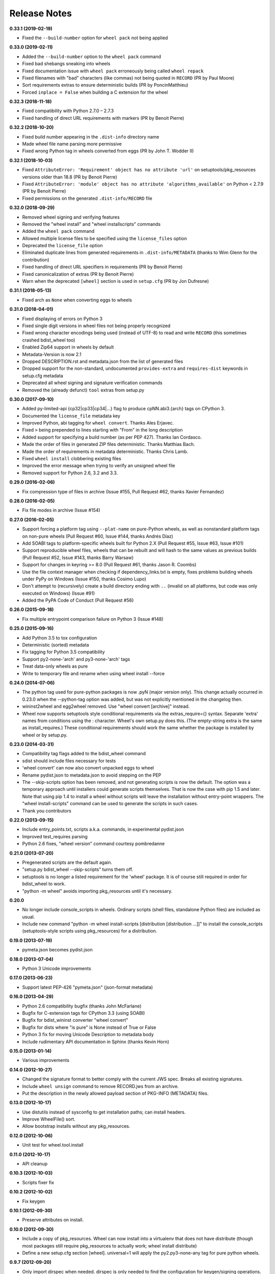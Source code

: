Release Notes
=============

**0.33.1 (2019-02-19)**

- Fixed the ``--build-number`` option for ``wheel pack`` not being applied

**0.33.0 (2019-02-11)**

- Added the ``--build-number`` option to the ``wheel pack`` command
- Fixed bad shebangs sneaking into wheels
- Fixed documentation issue with ``wheel pack`` erroneously being called
  ``wheel repack``
- Fixed filenames with "bad" characters (like commas) not being quoted in
  ``RECORD`` (PR by Paul Moore)
- Sort requirements extras to ensure deterministic builds
  (PR by PoncinMatthieu)
- Forced ``inplace = False`` when building a C extension for the wheel

**0.32.3 (2018-11-18)**

- Fixed compatibility with Python 2.7.0 – 2.7.3
- Fixed handling of direct URL requirements with markers (PR by Benoit Pierre)

**0.32.2 (2018-10-20)**

- Fixed build number appearing in the ``.dist-info`` directory name
- Made wheel file name parsing more permissive
- Fixed wrong Python tag in wheels converted from eggs
  (PR by John T. Wodder II)

**0.32.1 (2018-10-03)**

- Fixed ``AttributeError: 'Requirement' object has no attribute 'url'`` on
  setuptools/pkg_resources versions older than 18.8 (PR by Benoit Pierre)
- Fixed ``AttributeError: 'module' object has no attribute
  'algorithms_available'`` on Python < 2.7.9 (PR by Benoit Pierre)
- Fixed permissions on the generated ``.dist-info/RECORD`` file

**0.32.0 (2018-09-29)**

- Removed wheel signing and verifying features
- Removed the "wheel install" and "wheel installscripts" commands
- Added the ``wheel pack`` command
- Allowed multiple license files to be specified using the ``license_files``
  option
- Deprecated the ``license_file`` option
- Eliminated duplicate lines from generated requirements in
  ``.dist-info/METADATA`` (thanks to Wim Glenn for the contribution)
- Fixed handling of direct URL specifiers in requirements
  (PR by Benoit Pierre)
- Fixed canonicalization of extras (PR by Benoit Pierre)
- Warn when the deprecated ``[wheel]`` section is used in ``setup.cfg``
  (PR by Jon Dufresne)

**0.31.1 (2018-05-13)**

- Fixed arch as ``None`` when converting eggs to wheels

**0.31.0 (2018-04-01)**

- Fixed displaying of errors on Python 3
- Fixed single digit versions in wheel files not being properly recognized
- Fixed wrong character encodings being used (instead of UTF-8) to read and
  write ``RECORD`` (this sometimes crashed bdist_wheel too)
- Enabled Zip64 support in wheels by default
- Metadata-Version is now 2.1
- Dropped DESCRIPTION.rst and metadata.json from the list of generated files
- Dropped support for the non-standard, undocumented ``provides-extra`` and
  ``requires-dist`` keywords in setup.cfg metadata
- Deprecated all wheel signing and signature verification commands
- Removed the (already defunct) ``tool`` extras from setup.py

**0.30.0 (2017-09-10)**

- Added py-limited-api {cp32|cp33|cp34|...} flag to produce cpNN.abi3.{arch}
  tags on CPython 3.
- Documented the ``license_file`` metadata key
- Improved Python, abi tagging for ``wheel convert``. Thanks Ales Erjavec.
- Fixed ``>`` being prepended to lines starting with "From" in the long
  description
- Added support for specifying a build number (as per PEP 427).
  Thanks Ian Cordasco.
- Made the order of files in generated ZIP files deterministic.
  Thanks Matthias Bach.
- Made the order of requirements in metadata deterministic. Thanks Chris Lamb.
- Fixed ``wheel install`` clobbering existing files
- Improved the error message when trying to verify an unsigned wheel file
- Removed support for Python 2.6, 3.2 and 3.3.

**0.29.0 (2016-02-06)**

- Fix compression type of files in archive (Issue #155, Pull Request #62,
  thanks Xavier Fernandez)

**0.28.0 (2016-02-05)**

- Fix file modes in archive (Issue #154)

**0.27.0 (2016-02-05)**

- Support forcing a platform tag using ``--plat-name`` on pure-Python wheels,
  as well as nonstandard platform tags on non-pure wheels (Pull Request #60,
  Issue #144, thanks Andrés Díaz)
- Add SOABI tags to platform-specific wheels built for Python 2.X (Pull Request
  #55, Issue #63, Issue #101)
- Support reproducible wheel files, wheels that can be rebuilt and will hash to
  the same values as previous builds (Pull Request #52, Issue #143, thanks
  Barry Warsaw)
- Support for changes in keyring >= 8.0 (Pull Request #61, thanks Jason R.
  Coombs)
- Use the file context manager when checking if dependency_links.txt is empty,
  fixes problems building wheels under PyPy on Windows  (Issue #150, thanks
  Cosimo Lupo)
- Don't attempt to (recursively) create a build directory ending with ``..``
  (invalid on all platforms, but code was only executed on Windows) (Issue #91)
- Added the PyPA Code of Conduct (Pull Request #56)

**0.26.0 (2015-09-18)**

- Fix multiple entrypoint comparison failure on Python 3 (Issue #148)

**0.25.0 (2015-09-16)**

- Add Python 3.5 to tox configuration
- Deterministic (sorted) metadata
- Fix tagging for Python 3.5 compatibility
- Support py2-none-'arch' and py3-none-'arch' tags
- Treat data-only wheels as pure
- Write to temporary file and rename when using wheel install --force

**0.24.0 (2014-07-06)**

- The python tag used for pure-python packages is now .pyN (major version
  only). This change actually occurred in 0.23.0 when the --python-tag
  option was added, but was not explicitly mentioned in the changelog then.
- wininst2wheel and egg2wheel removed. Use "wheel convert [archive]"
  instead.
- Wheel now supports setuptools style conditional requirements via the
  extras_require={} syntax. Separate 'extra' names from conditions using
  the : character. Wheel's own setup.py does this. (The empty-string
  extra is the same as install_requires.) These conditional requirements
  should work the same whether the package is installed by wheel or
  by setup.py.

**0.23.0 (2014-03-31)**

- Compatibility tag flags added to the bdist_wheel command
- sdist should include files necessary for tests
- 'wheel convert' can now also convert unpacked eggs to wheel
- Rename pydist.json to metadata.json to avoid stepping on the PEP
- The --skip-scripts option has been removed, and not generating scripts is now
  the default. The option was a temporary approach until installers could
  generate scripts themselves. That is now the case with pip 1.5 and later.
  Note that using pip 1.4 to install a wheel without scripts will leave the
  installation without entry-point wrappers. The "wheel install-scripts"
  command can be used to generate the scripts in such cases.
- Thank you contributors

**0.22.0 (2013-09-15)**

- Include entry_points.txt, scripts a.k.a. commands, in experimental
  pydist.json
- Improved test_requires parsing
- Python 2.6 fixes, "wheel version" command courtesy pombredanne

**0.21.0 (2013-07-20)**

- Pregenerated scripts are the default again.
- "setup.py bdist_wheel --skip-scripts" turns them off.
- setuptools is no longer a listed requirement for the 'wheel'
  package. It is of course still required in order for bdist_wheel
  to work.
- "python -m wheel" avoids importing pkg_resources until it's necessary.

**0.20.0**

- No longer include console_scripts in wheels. Ordinary scripts (shell files,
  standalone Python files) are included as usual.
- Include new command "python -m wheel install-scripts [distribution
  [distribution ...]]" to install the console_scripts (setuptools-style
  scripts using pkg_resources) for a distribution.

**0.19.0 (2013-07-19)**

- pymeta.json becomes pydist.json

**0.18.0 (2013-07-04)**

- Python 3 Unicode improvements

**0.17.0 (2013-06-23)**

- Support latest PEP-426 "pymeta.json" (json-format metadata)

**0.16.0 (2013-04-29)**

- Python 2.6 compatibility bugfix (thanks John McFarlane)
- Bugfix for C-extension tags for CPython 3.3 (using SOABI)
- Bugfix for bdist_wininst converter "wheel convert"
- Bugfix for dists where "is pure" is None instead of True or False
- Python 3 fix for moving Unicode Description to metadata body
- Include rudimentary API documentation in Sphinx (thanks Kevin Horn)

**0.15.0 (2013-01-14)**

- Various improvements

**0.14.0 (2012-10-27)**

- Changed the signature format to better comply with the current JWS spec.
  Breaks all existing signatures.
- Include ``wheel unsign`` command to remove RECORD.jws from an archive.
- Put the description in the newly allowed payload section of PKG-INFO
  (METADATA) files.

**0.13.0 (2012-10-17)**

- Use distutils instead of sysconfig to get installation paths; can install
  headers.
- Improve WheelFile() sort.
- Allow bootstrap installs without any pkg_resources.

**0.12.0 (2012-10-06)**

- Unit test for wheel.tool.install

**0.11.0 (2012-10-17)**

- API cleanup

**0.10.3 (2012-10-03)**

- Scripts fixer fix

**0.10.2 (2012-10-02)**

- Fix keygen

**0.10.1 (2012-09-30)**

- Preserve attributes on install.

**0.10.0 (2012-09-30)**

- Include a copy of pkg_resources. Wheel can now install into a virtualenv
  that does not have distribute (though most packages still require
  pkg_resources to actually work; wheel install distribute)
- Define a new setup.cfg section [wheel]. universal=1 will
  apply the py2.py3-none-any tag for pure python wheels.

**0.9.7 (2012-09-20)**

- Only import dirspec when needed. dirspec is only needed to find the
  configuration for keygen/signing operations.

**0.9.6 (2012-09-19)**

- requires-dist from setup.cfg overwrites any requirements from setup.py
  Care must be taken that the requirements are the same in both cases,
  or just always install from wheel.
- drop dirspec requirement on win32
- improved command line utility, adds 'wheel convert [egg or wininst]' to
  convert legacy binary formats to wheel

**0.9.5 (2012-09-15)**

- Wheel's own wheel file can be executed by Python, and can install itself:
  ``python wheel-0.9.5-py27-none-any/wheel install ...``
- Use argparse; basic ``wheel install`` command should run with only stdlib
  dependencies.
- Allow requires_dist in setup.cfg's [metadata] section. In addition to
  dependencies in setup.py, but will only be interpreted when installing
  from wheel, not from sdist. Can be qualified with environment markers.

**0.9.4 (2012-09-11)**

- Fix wheel.signatures in sdist

**0.9.3 (2012-09-10)**

- Integrated digital signatures support without C extensions.
- Integrated "wheel install" command (single package, no dependency
  resolution) including compatibility check.
- Support Python 3.3
- Use Metadata 1.3 (PEP 426)

**0.9.2 (2012-08-29)**

- Automatic signing if WHEEL_TOOL points to the wheel binary
- Even more Python 3 fixes

**0.9.1 (2012-08-28)**

- 'wheel sign' uses the keys generated by 'wheel keygen' (instead of generating
  a new key at random each time)
- Python 2/3 encoding/decoding fixes
- Run tests on Python 2.6 (without signature verification)

**0.9 (2012-08-22)**

- Updated digital signatures scheme
- Python 3 support for digital signatures
- Always verify RECORD hashes on extract
- "wheel" command line tool to sign, verify, unpack wheel files

**0.8 (2012-08-17)**

- none/any draft pep tags update
- improved wininst2wheel script
- doc changes and other improvements

**0.7 (2012-07-28)**

- sort .dist-info at end of wheel archive
- Windows & Python 3 fixes from Paul Moore
- pep8
- scripts to convert wininst & egg to wheel

**0.6 (2012-07-23)**

- require distribute >= 0.6.28
- stop using verlib

**0.5 (2012-07-17)**

- working pretty well

**0.4.2 (2012-07-12)**

- hyphenated name fix

**0.4 (2012-07-11)**

- improve test coverage
- improve Windows compatibility
- include tox.ini courtesy of Marc Abramowitz
- draft hmac sha-256 signing function

**0.3 (2012-07-04)**

- prototype egg2wheel conversion script

**0.2 (2012-07-03)**

- Python 3 compatibility

**0.1 (2012-06-30)**

- Initial version
